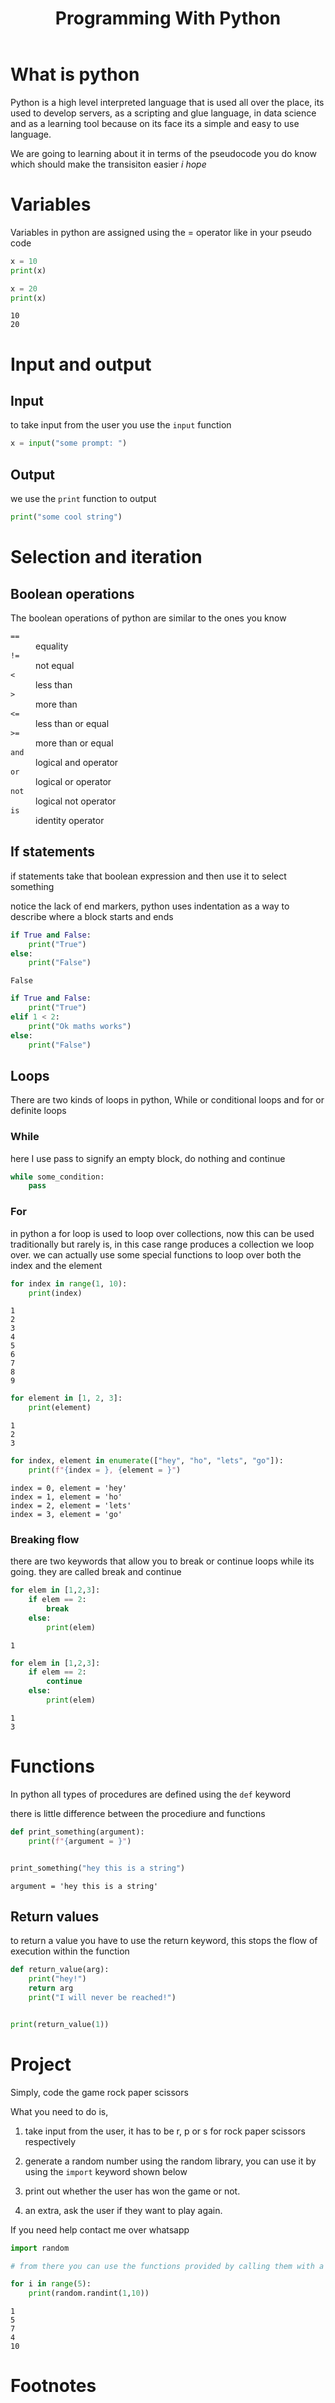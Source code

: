 #+title: Programming With Python

#+OPTIONS: toc:nil reveal_width:1200 reveal_height:1080 num:nil
#+REVEAL_ROOT: ../reveal.js
#+REVEAL_TITLE_SLIDE: <h1>%t</h1><h3>%s</h3><h2>By %A %a</h2><h3><i>Time for a real programming language</i></h3><p>Press s for speaker notes</p>
#+REVEAL_THEME: black
#+REVEAL_TRANS: slide

#+LATEX_CLASS: article
#+LATEX_CLASS_OPTIONS: [a4paper]
#+LATEX_HEADER: \usepackage[top=1cm,left=3cm,right=3cm]{geometry}

* What is python
#+begin_notes
Python is a high level interpreted language that is used all over the place, its
used to develop servers, as a scripting and glue language, in data science and
as a learning tool because on its face its a simple and easy to use language.

We are going to learning about it in terms of the pseudocode you do know which
should make the transisiton easier /i hope/
#+end_notes

* Variables
#+begin_notes
Variables in python are assigned using the = operator like in your pseudo code
#+end_notes

#+begin_src python :results output
x = 10
print(x)

x = 20
print(x)
#+end_src

: 10
: 20

* Input and output
** Input
to take input from the user you use the ~input~ function
#+begin_src python
x = input("some prompt: ")
#+end_src

** Output
we use the ~print~ function to output
#+begin_src python
print("some cool string")
#+end_src

* Selection and iteration
** Boolean operations
#+begin_notes
The boolean operations of python are similar to the ones you know
#+end_notes
#+attr_reveal: :frag (roll-in)
    - ==== :: equality
    - =!== :: not equal
    - =<= :: less than
    - =>= :: more than
    - =<== :: less than or equal
    - =>== :: more than or equal
    - =and= :: logical and operator
    - =or= :: logical or operator
    - =not= ::  logical not operator
    - =is= :: identity operator
** If statements
#+begin_notes
if statements take that boolean expression and then use it to select something

notice the lack of end markers, python uses indentation as a way to describe
where a block starts and ends
#+end_notes

#+begin_src python :results output
if True and False:
    print("True")
else:
    print("False")
#+end_src

: False

#+reveal: split

#+begin_src python
if True and False:
    print("True")
elif 1 < 2:
    print("Ok maths works")
else:
    print("False")
#+end_src
** Loops
#+begin_notes
There are two kinds of loops in python, While or conditional loops and for or
definite loops
#+end_notes
*** While
#+begin_notes
here I use pass to signify an empty block, do nothing and continue
#+end_notes
#+begin_src python
while some_condition:
    pass

#+end_src

*** For
#+begin_notes
in python a for loop is used to loop over collections, now this can be used
traditionally but rarely is, in this case range produces a collection we loop
over. we can actually use some special functions to loop over both the index and
the element
#+end_notes

#+begin_src python :results output
for index in range(1, 10):
    print(index)
#+end_src

: 1
: 2
: 3
: 4
: 5
: 6
: 7
: 8
: 9

#+reveal: split

#+begin_src python :results output
for element in [1, 2, 3]:
    print(element)
#+end_src

: 1
: 2
: 3

#+reveal: split

#+begin_src python :results output
for index, element in enumerate(["hey", "ho", "lets", "go"]):
    print(f"{index = }, {element = }")

#+end_src

: index = 0, element = 'hey'
: index = 1, element = 'ho'
: index = 2, element = 'lets'
: index = 3, element = 'go'
*** Breaking flow
#+begin_notes
there are two keywords that allow you to break or continue loops while its
going. they are called break and continue
#+end_notes

#+begin_src python :results output
for elem in [1,2,3]:
    if elem == 2:
        break
    else:
        print(elem)
#+end_src

: 1

#+reveal: split

#+begin_src python :results output
for elem in [1,2,3]:
    if elem == 2:
        continue
    else:
        print(elem)
#+end_src

: 1
: 3


* Functions
#+begin_notes
In python all types of procedures are defined using the =def= keyword

there is little difference between the procediure and functions
#+end_notes

#+begin_src python :results output
def print_something(argument):
    print(f"{argument = }")


print_something("hey this is a string")

#+end_src

: argument = 'hey this is a string'
** Return values
#+begin_notes
to return a value you have to use the return keyword, this stops the flow of
execution within the function
#+end_notes

#+begin_src python :results output
def return_value(arg):
    print("hey!")
    return arg
    print("I will never be reached!")


print(return_value(1))
#+end_src

#+RESULTS:
: hey!
: 1

* Project
Simply, code the game rock paper scissors

What you need to do is,
1. take input from the user, it has to be r, p or s for rock paper scissors
   respectively
2. generate a random number using the random library, you can use it by using
   the =import= keyword shown below
3. print out whether the user has won the game or not.

4. an extra, ask the user if they want to play again.

If you need help contact me over whatsapp

#+begin_src python :results output
import random

# from there you can use the functions provided by calling them with a random. infront

for i in range(5):
    print(random.randint(1,10))

#+end_src

: 1
: 5
: 7
: 4
: 10
* Footnotes

